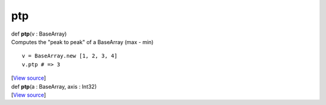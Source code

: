 ***
ptp
***

.. container:: entry-detail
   :name: ptp(v:BaseArray)-instance-method

   .. container:: signature

      def **ptp**\ (v : BaseArray)

   .. container:: doc

      Computes the "peak to peak" of a BaseArray (max - min)

      ::

         v = BaseArray.new [1, 2, 3, 4]
         v.ptp # => 3

   .. container::

      [`View
      source <https://github.com/crystal-data/num.cr/blob/32a5d0701dd7cef3485867d2afd897900ca60901/src/core/reductions.cr#L146>`__]


.. container:: entry-detail
   :name: ptp(a:BaseArray,axis:Int32)-instance-method

   .. container:: signature

      def **ptp**\ (a : BaseArray, axis : Int32)

   .. container::

      [`View
      source <https://github.com/crystal-data/num.cr/blob/32a5d0701dd7cef3485867d2afd897900ca60901/src/core/reductions.cr#L150>`__]
